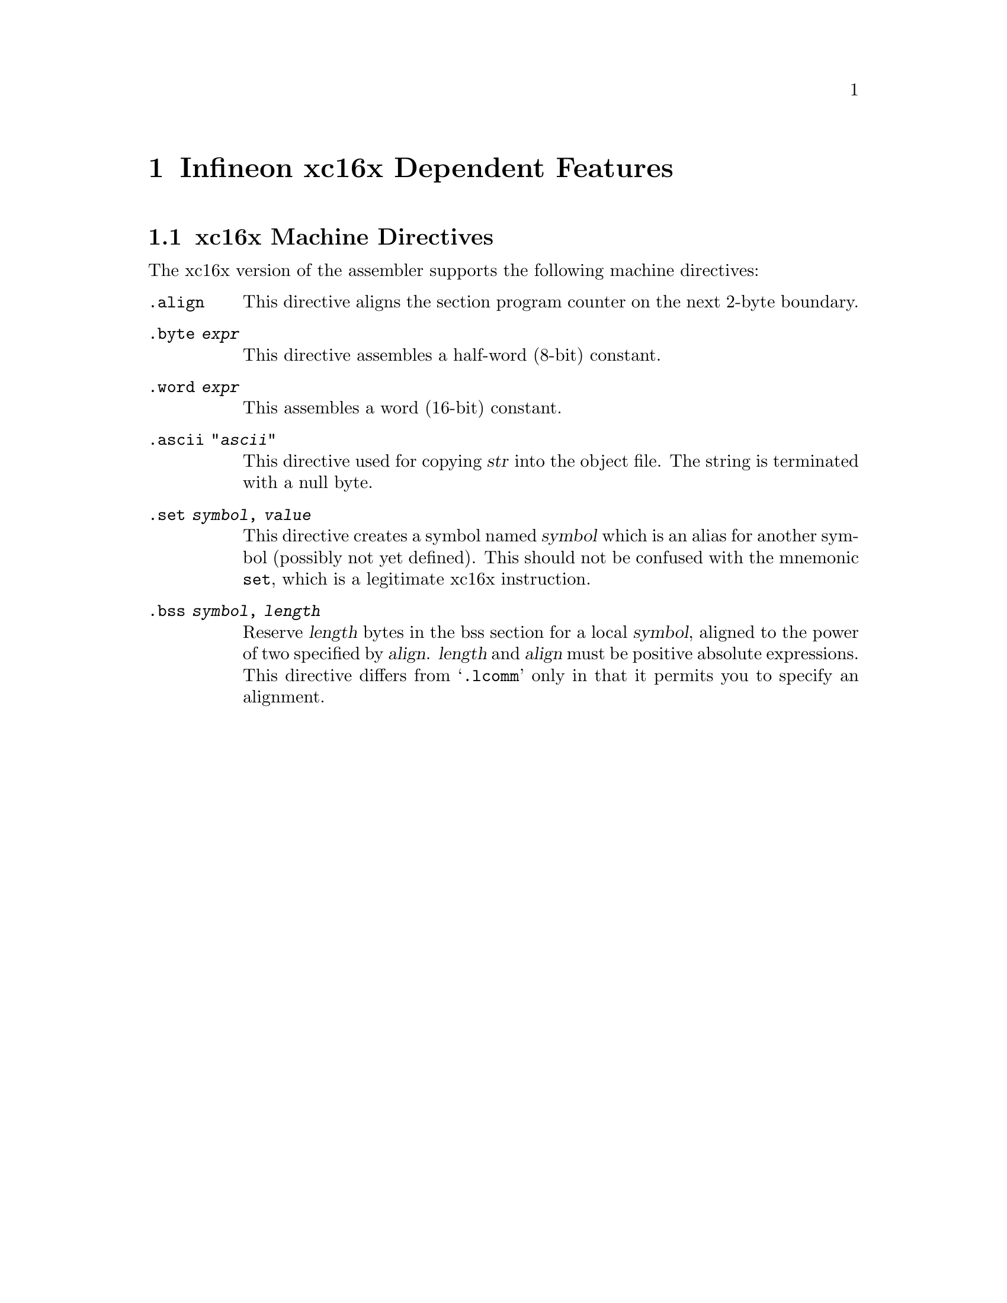 @c Copyright 2006 Free Software Foundation, Inc.
@c This is part of the GAS manual.
@c For copying conditions, see the file as.texinfo.

@page
@node xc16x-Dependent
@chapter Infineon xc16x Dependent Features

@cindex xc16x support
@menu
* xc16x Directives::     xc16x Machine Directives
@end menu

@node xc16x Directives
@section xc16x Machine Directives

The xc16x version of the assembler supports the following machine
directives:

@table @code
@cindex @code{align} directive, xc16x
@item .align
This directive aligns the section program counter on the next 2-byte
boundary.


@cindex @code{byte} directive, xc16x
@item .byte @var{expr}
This directive assembles a half-word (8-bit) constant.

@cindex @code{word} directive, xc16x
@item .word @var{expr}
This assembles a word (16-bit) constant.

@cindex @code{ascii} directive, xc16x
@item .ascii "@var{ascii}"
This directive used for copying @var{str} into the object file. 
The string is terminated with a null byte.

@cindex @code{set} directive, xc16x
@item .set @var{symbol}, @var{value}
This directive creates a symbol named @var{symbol} which is an alias for
another symbol (possibly not yet defined).  This should not be confused
with the mnemonic @code{set}, which is a legitimate xc16x instruction.



@cindex @code{bss} directive, xc16x
@item .bss @var{symbol}, @var{length}
Reserve @var{length} bytes in the bss section for a local @var{symbol},
aligned to the power of two specified by @var{align}.  @var{length} and
@var{align} must be positive absolute expressions.  This directive
differs from @samp{.lcomm} only in that it permits you to specify
an alignment.  
@end table
